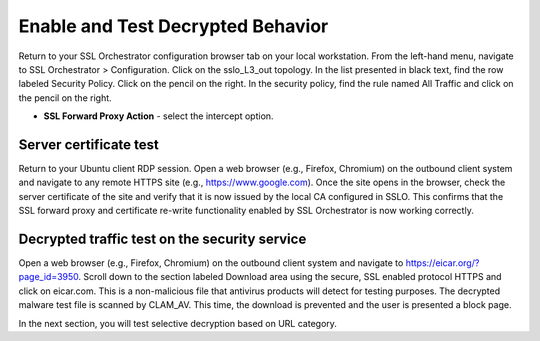 .. role:: red
.. role:: bred

Enable and Test Decrypted Behavior
==================================

Return to your SSL Orchestrator configuration browser tab on your local workstation. 
From the left-hand menu, navigate to :red:`SSL Orchestrator > Configuration`. 
Click on the :red:`sslo_L3_out` topology. In the list presented in black text, 
find the row labeled :red:`Security Policy`. Click on the pencil on the right. 
In the security policy, find the rule named :red:`All Traffic` and click on the pencil
on the right.  

-  **SSL Forward Proxy Action** - select the :red:`intercept` option.

.. image:: ../images/reentrantdeploy.png
   :scale: 50 %
   :align: center

Server certificate test
-----------------------

Return to your Ubuntu client RDP session.
Open a web browser (e.g., Firefox, Chromium) on the outbound client system and
navigate to any remote HTTPS site (e.g., https://www.google.com). Once the
site opens in the browser, check the server certificate of the site and verify
that it is now issued by the local CA configured in SSLO. This confirms that
the SSL forward proxy and certificate re-write functionality enabled by SSL Orchestrator is now working correctly.

.. image:: ../images/module1-20.png
   :scale: 50 %
   :align: center

Decrypted traffic test on the security service
----------------------------------------------

Open a web browser (e.g., Firefox, Chromium) on the outbound client system and
navigate to https://eicar.org/?page_id=3950. Scroll down to the section labeled 
:red:`Download area using the secure, SSL enabled protocol HTTPS` and click on :red:`eicar.com`. 
This is a non-malicious file that antivirus products will detect for testing purposes. 
The decrypted malware test file is scanned by CLAM_AV.  This time, the download is prevented
and the user is presented a block page.

.. image:: ../images/virus.png
   :scale: 50 %
   :align: center

In the next section, you will test selective decryption based on URL category.